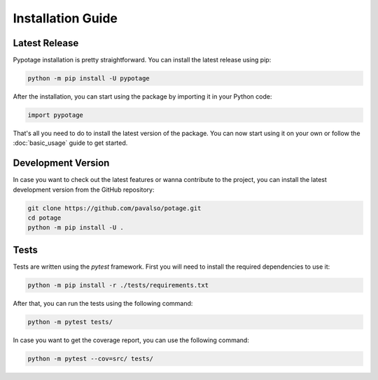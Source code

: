 Installation Guide
#####################

Latest Release
====================

Pypotage installation is pretty straightforward. You can install the latest release using pip:

.. code-block:: bash

   python -m pip install -U pypotage

After the installation, you can start using the package by importing it in your Python code:

.. code-block:: python3

   import pypotage

That's all you need to do to install the latest version of the package. You can now start using it on your own or follow the :doc:`basic_usage` guide to get started.


Development Version
====================

In case you want to check out the latest features or wanna contribute to the project,
you can install the latest development version from the GitHub repository:

.. code-block:: bash

   git clone https://github.com/pavalso/potage.git
   cd potage
   python -m pip install -U .


Tests
====================

Tests are written using the `pytest` framework. First you will need to install the required dependencies to use it:

.. code-block:: bash

   python -m pip install -r ./tests/requirements.txt

After that, you can run the tests using the following command:

.. code-block:: bash

   python -m pytest tests/

In case you want to get the coverage report, you can use the following command:

.. code-block:: bash

   python -m pytest --cov=src/ tests/
